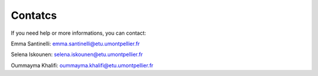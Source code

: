 Contatcs
==========
If you need help or more informations, you can contact:

Emma Santinelli: emma.santinelli@etu.umontpellier.fr

Selena Iskounen: selena.iskounen@etu.umontpellier.fr

Oummayma Khalifi: oummayma.khalifi@etu.umontpellier.fr